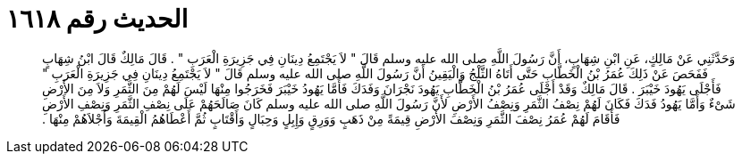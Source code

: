 
= الحديث رقم ١٦١٨

[quote.hadith]
وَحَدَّثَنِي عَنْ مَالِكٍ، عَنِ ابْنِ شِهَابٍ، أَنَّ رَسُولَ اللَّهِ صلى الله عليه وسلم قَالَ ‏"‏ لاَ يَجْتَمِعُ دِينَانِ فِي جَزِيرَةِ الْعَرَبِ ‏"‏ ‏.‏ قَالَ مَالِكٌ قَالَ ابْنُ شِهَابٍ فَفَحَصَ عَنْ ذَلِكَ عُمَرُ بْنُ الْخَطَّابِ حَتَّى أَتَاهُ الثَّلْجُ وَالْيَقِينُ أَنَّ رَسُولَ اللَّهِ صلى الله عليه وسلم قَالَ ‏"‏ لاَ يَجْتَمِعُ دِينَانِ فِي جَزِيرَةِ الْعَرَبِ ‏"‏ فَأَجْلَى يَهُودَ خَيْبَرَ ‏.‏ قَالَ مَالِكٌ وَقَدْ أَجْلَى عُمَرُ بْنُ الْخَطَّابِ يَهُودَ نَجْرَانَ وَفَدَكَ فَأَمَّا يَهُودُ خَيْبَرَ فَخَرَجُوا مِنْهَا لَيْسَ لَهُمْ مِنَ الثَّمَرِ وَلاَ مِنَ الأَرْضِ شَىْءٌ وَأَمَّا يَهُودُ فَدَكَ فَكَانَ لَهُمْ نِصْفُ الثَّمَرِ وَنِصْفُ الأَرْضِ لأَنَّ رَسُولَ اللَّهِ صلى الله عليه وسلم كَانَ صَالَحَهُمْ عَلَى نِصْفِ الثَّمَرِ وَنِصْفِ الأَرْضِ فَأَقَامَ لَهُمْ عُمَرُ نِصْفَ الثَّمَرِ وَنِصْفَ الأَرْضِ قِيمَةً مِنْ ذَهَبٍ وَوَرِقٍ وَإِبِلٍ وَحِبَالٍ وَأَقْتَابٍ ثُمَّ أَعْطَاهُمُ الْقِيمَةَ وَأَجْلاَهُمْ مِنْهَا ‏.‏